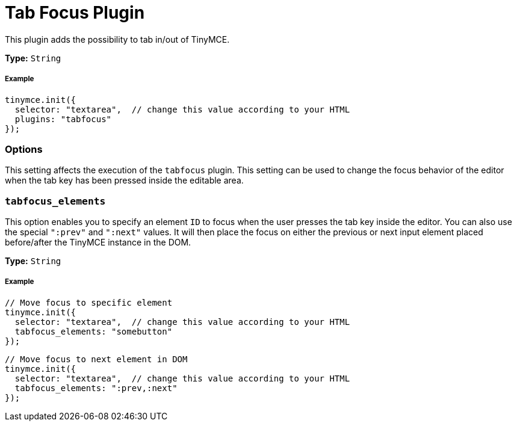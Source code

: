 :rootDir: ../
:partialsDir: {rootDir}partials/
:imagesDir: {rootDir}images/
= Tab Focus Plugin
:description: Tab into and out of the TinyMCE control in your web form.
:keywords: tabfocus tabfocus_elements prev next
:title_nav: Tab Focus

This plugin adds the possibility to tab in/out of TinyMCE.

*Type:* `String`

[[example]]
===== Example

[source,js]
----
tinymce.init({
  selector: "textarea",  // change this value according to your HTML
  plugins: "tabfocus"
});
----

[[options]]
=== Options

This setting affects the execution of the `tabfocus` plugin. This setting can be used to change the focus behavior of the editor when the tab key has been pressed inside the editable area.

[[tabfocus_elements]]
=== `tabfocus_elements`

This option enables you to specify an element `ID` to focus when the user presses the tab key inside the editor. You can also use the special `":prev"` and `":next"` values. It will then place the focus on either the previous or next input element placed before/after the TinyMCE instance in the DOM.

*Type:* `String`

===== Example

[source,js]
----
// Move focus to specific element
tinymce.init({
  selector: "textarea",  // change this value according to your HTML
  tabfocus_elements: "somebutton"
});
----

[source,js]
----
// Move focus to next element in DOM
tinymce.init({
  selector: "textarea",  // change this value according to your HTML
  tabfocus_elements: ":prev,:next"
});
----
